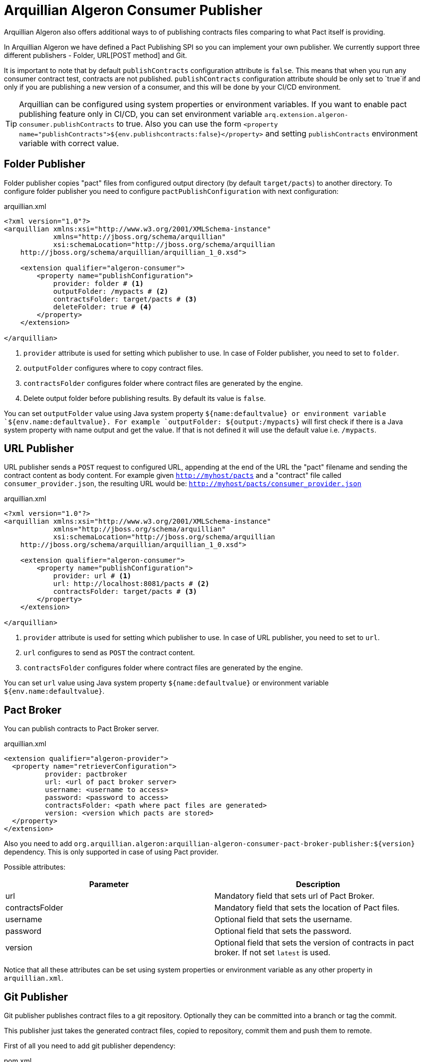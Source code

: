 = Arquillian Algeron Consumer Publisher

Arquillian Algeron also offers additional ways to of publishing contracts files comparing to what Pact itself is providing.

In Arquillian Algeron we have defined a Pact Publishing SPI so you can implement your own publisher.
We currently support three different publishers - Folder, URL[POST method] and Git.

It is important to note that by default `publishContracts` configuration attribute is `false`.
This means that when you run any consumer contract test, contracts are not published.
`publishContracts` configuration attribute should be only set to `true`if and only if you are publishing a new version of a consumer, and this will be done by your CI/CD environment.

[TIP]
====
Arquillian can be configured using system properties or environment variables.
If you want to enable pact publishing feature only in CI/CD, you can set environment variable `arq.extension.algeron-consumer.publishContracts` to true.
Also you can use the form `<property name="publishContracts">${env.publishcontracts:false}</property>` and setting `publishContracts` environment variable with correct value.
====

== Folder Publisher

Folder publisher copies "pact" files from configured output directory (by default `target/pacts`) to another directory.
To configure folder publisher you need to configure `pactPublishConfiguration` with next configuration:

[source, xml]
.arquillian.xml
----
<?xml version="1.0"?>
<arquillian xmlns:xsi="http://www.w3.org/2001/XMLSchema-instance"
            xmlns="http://jboss.org/schema/arquillian"
            xsi:schemaLocation="http://jboss.org/schema/arquillian
    http://jboss.org/schema/arquillian/arquillian_1_0.xsd">

    <extension qualifier="algeron-consumer">
        <property name="publishConfiguration">
            provider: folder # <1>
            outputFolder: /mypacts # <2>
            contractsFolder: target/pacts # <3>
            deleteFolder: true # <4>
        </property>
    </extension>

</arquillian>
----
<1> `provider` attribute is used for setting which publisher to use. In case of Folder publisher, you need to set to `folder`.
<2> `outputFolder` configures where to copy contract files.
<3> `contractsFolder` configures folder where contract files are generated by the engine.
<4> Delete output folder before publishing results. By default its value is `false`.

You can set `outputFolder` value using Java system property `${name:defaultvalue} or environment variable `${env.name:defaultvalue}.
For example `outputFolder: ${output:/mypacts}` will first check if there is a Java system property with name output and get the value.
If that is not defined it will use the default value i.e. `/mypacts`.

== URL Publisher

URL publisher sends a `POST` request to configured URL, appending at the end of the URL the "pact" filename and sending the contract content as body content.
For example given `http://myhost/pacts` and a "contract" file called `consumer_provider.json`, the resulting URL would be: `http://myhost/pacts/consumer_provider.json`

[source, xml]
.arquillian.xml
----
<?xml version="1.0"?>
<arquillian xmlns:xsi="http://www.w3.org/2001/XMLSchema-instance"
            xmlns="http://jboss.org/schema/arquillian"
            xsi:schemaLocation="http://jboss.org/schema/arquillian
    http://jboss.org/schema/arquillian/arquillian_1_0.xsd">

    <extension qualifier="algeron-consumer">
        <property name="publishConfiguration">
            provider: url # <1>
            url: http://localhost:8081/pacts # <2>
            contractsFolder: target/pacts # <3>
        </property>
    </extension>

</arquillian>
----
<1> `provider` attribute is used for setting which publisher to use. In case of URL publisher, you need to set to `url`.
<2> `url` configures to send as `POST` the contract content.
<3> `contractsFolder` configures folder where contract files are generated by the engine.

You can set `url` value using Java system property `${name:defaultvalue}` or environment variable `${env.name:defaultvalue}`.

== Pact Broker

You can publish contracts to Pact Broker server.

[source, xml]
.arquillian.xml
----
<extension qualifier="algeron-provider">
  <property name="retrieverConfiguration">
          provider: pactbroker
          url: <url of pact broker server>
          username: <username to access>
          password: <password to access>
          contractsFolder: <path where pact files are generated>
          version: <version which pacts are stored>
  </property>
</extension>
----

Also you need to add `org.arquillian.algeron:arquillian-algeron-consumer-pact-broker-publisher:${version}` dependency. This is only supported in case of using Pact provider.

Possible attributes:

|===
| Parameter | Description

|url
|Mandatory field that sets url of Pact Broker.

|contractsFolder
|Mandatory field that sets the location of Pact files.

|username
|Optional field that sets the username.

|password
|Optional field that sets the password.

|version
|Optional field that sets the version of contracts in pact broker. If not set `latest` is used.
|===

Notice that all these attributes can be set using system properties or environment variable as any other property in `arquillian.xml`.

== Git Publisher

Git publisher publishes contract files to a git repository.
Optionally they can be committed into a branch or tag the commit.

This publisher just takes the generated contract files, copied to repository, commit them and push them to remote.

First of all you need to add git publisher dependency:

[source, xml]
.pom.xml
----
<dependency>
    <groupId>org.arquillian.algeron</groupId>
    <artifactId>arquillian-algeron-consumer-git-publisher</artifactId>
</dependency>
----

[source, xml]
.arquillian.xml
----
<?xml version="1.0"?>
<arquillian xmlns:xsi="http://www.w3.org/2001/XMLSchema-instance"
            xmlns="http://jboss.org/schema/arquillian"
            xsi:schemaLocation="http://jboss.org/schema/arquillian
    http://jboss.org/schema/arquillian/arquillian_1_0.xsd">

    <extension qualifier="algeron-consumer">
        <property name="publishConfiguration">
            provider: git # <1>
            url: https://localhost:8080/contracts # <2>
            comment: This is a new version of contracts # <3>
            username: admin # <4>
            password: admin
            passphrase: aaaa # <5>
            key: ~/mykey # <6>
            remote: origin # <7>
            repository: /git/myrepo # <8>
            contractGitDirectory: pacts/ # <9>
            tag: v ${version:1.0.0-SNAPSHOT} # <10>
            branch: master # <11>
            email: my@email.com # <12>
            contractsFolder: target/pacts # <13>
        </property>
    </extension>

</arquillian>
----
<1> `provider` attribute is used for setting which publisher to use. In case of Git publisher, you need to set to `git`.
<2> `url` sets the git repository. This is mandatory field.
<3> `comment` set comment message. This is mandatory field.
<4> `username` and `password` for accessing repository.
<5> `passphrase` to access to private key.
<6> `key` private key location, by default `~/.ssh/id_rsa`.
<7> `remote` repository. By default `origin`.
<8> `repository` sets location of repository. If it is an empty directory, git repository is cloned there. If it is already a git repository, a `git pull` operation is executed. By default a temp directory is created.
<9> `pactDirectory` configures where pact files are stored inside repository. By default gets root directory.
<10> `tag` is used for tagging commit done with new pact files.
<11> `branch` sets a branch where contract files are copied and committed. By default is `master`.
<12> `email` used for commit. By default it gets email from general configuration.
<13> `contractsFolder` configures folder where contract files are generated by the engine.

Any of the git attributes can be set using Java system property `${name:defaultvalue}` or environment variable `${env.name:defaultvalue}`.

== SPI

You can also implement your own publisher.
To make it so you need create a class that implements `org.arquillian.algeron.consumer.spi.publisher.ContractsPublisher` and register this service inside `META-INF/services/org.arquillian.algeron.consumer.spi.publisher.ContractsPublisher`.

You can see an example at https://github.com/arquillian/arquillian-algeron/tree/master/consumer/git-publisher.

== JBoss Forge Arquillian Addon

http://forge.jboss.org[Forge] Arquillian Addon offers an integration with Arquillian Algeron Publishers.

To use it apart from having the Forge Arquillian Addon installed in Forge, you also need to have Arquillian Algeron Consumer dependencies registered on build tool (for example using command `arquillian-algeron-setup-consumer --contracts-library pact` <<JBoss_Forge_Arquillian_Algeron_Consumer_Addon, JBoss Forge Arquillian Consumer Addon>> ).

Each of the publishers have its own command to be registered where you can set its specific configuration parameters.

folder:: `arquillian-algeron-setup-publisher --publisher folder --output-folder /tmp/pacts`
url:: `arquillian-algeron-setup-publisher --publisher url --url http://localhost`
git:: `arquillian-algeron-setup-publisher --publisher git --url http://localhost --comment newcomment`

See it alive in next terminal cast:

image::https://asciinema.org/a/104386.png[link="https://asciinema.org/a/104386"]
